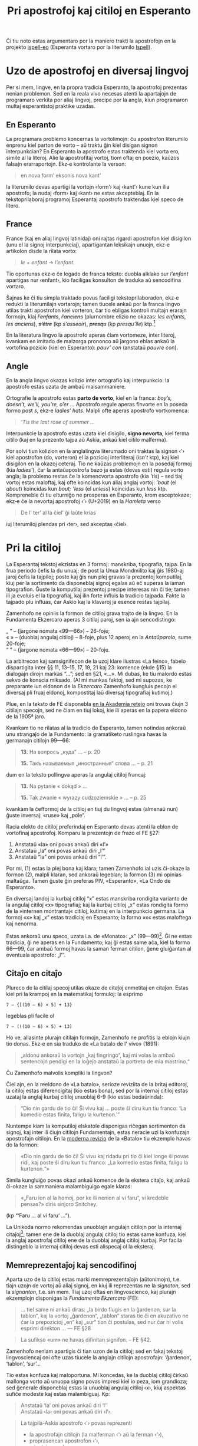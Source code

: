 # -*- org-use-sub-superscripts: {}; -*-
#+OPTIONS: ^:{}
#+OPTIONS: toc:nil
#+HTML_HEAD: <link rel="stylesheet" type="text/css" href="this.css" />
#+title: Pri apostrofoj kaj citiloj en Esperanto
#+LANGUAGE: eo

Ĉi tiu noto estas argumentaro por la maniero trakti la apostrofojn en
la projekto [[https://github.com/pok49/ispell-eo][ispell-eo]] (Esperanta vortaro por la literumilo [[https://en.wikipedia.org/wiki/Ispell][Ispell]]).

#+TOC: headlines 3

* Uzo de apostrofoj en diversaj lingvoj
Per si mem, lingve, en la propra tradicia Esperanto, la apostrofoj
prezentas nenian problemon. Sed en la reala vivo necesas atenti la
apartaĵojn de programaro verkita por aliaj lingvoj, precipe por la
angla, kiun programaron multaj esperantistoj praktike uzadas.

** En Esperanto
La programara problemo koncernas la vortolimojn: ĉu apostrofon
literumilo enprenu kiel parton de vorto – aŭ traktu ĝin kiel disigan
signon interpunkcian? En Esperanto la apostrofo estas traktenda kiel
vorta ero, simile al la literoj. Alie la apostrofitaj vortoj, tiom
oftaj en poezio, kaŭzos falsajn erarraportojn. Ekz‑e kontrolante la
verson:
#+begin_quote
en nova formʼ eksonis nova kantʼ
#+end_quote
la literumilo devas apartigi la vortojn ‹formʼ› kaj ‹kantʼ› kune kun
ilia apostrofo; la nudaj ‹form› kaj ‹kant› ne estas akcepteblaj. En
la tekstoprilaboraj programoj Esperantaj apostrofo traktendas kiel
speco de litero.

<<fra>>
** France
France (kaj en aliaj lingvoj latinidaj) oni rajtas rigardi apostrofon
kiel disigilon (unu el la signoj interpunkciaj), apartigantan
leksikajn unuojn, ekz‑e artikolon disde la rilata vorto:
#+begin_quote
/le/ + /enfant/ → /l’enfant/.
#+end_quote
Tio oportunas ekz‑e ĉe legado de franca teksto: duobla alklako sur
/l’enfant/ apartigas nur ‹enfant›, kio faciligas konsulton de traduka aŭ
sencodifina vortaro.

Ŝajnas ke ĉi tiu simpla traktado povus faciligi tekstoprilaboradon,
ekz‑e redukti la literumilajn vortarojn; tamen tiucele ankaŭ por la
franca lingvo utilas trakti apostrofon kiel vorteron, ĉar tio ebligas
kontroli multajn erarajn formojn, kiaj +/l’enfants/+, +/l’anciens/+
(plurnombre elizio ne okazas: /les enfants, les anciens/),
+/s’être/+ (kp /s’asseoir/), +/presqu/+ (kp /presqu’île/) ktp.[fn:ifr]

En la literatura lingvo la apostrofo aperas ĉiam vortomeze, inter
literoj, kvankam en imitado de malzorga prononco aŭ ĵargono eblas
ankaŭ la vortofina pozicio (kiel en Esperanto):@@html:<span lang="fr">@@
/pauv’ con/ @@html:</span>@@(anstataŭ@@html:<span lang="fr">@@
/pauvre con/).@@html:</span>@@

** Angle
En la angla lingvo okazas kolizio inter ortografio kaj interpunkcio:
la apostrofo estas uzata de ambaŭ malsammaniere.

Ortografie la apostrofo estas *parto de vorto*, kiel en la franca:
/boy’s, doesn’t, we’ll, you’re, o’er …/ Apostrofo regule aperas
finvorte en la poseda formo post /s/, ekz‑e /ladiesʼ hats/. Malpli
ofte aperas apostrofo vortkomenca:
#+begin_quote
/'Tis the last rose of summer .../
#+end_quote
Interpunkcie la apostrofo estas uzata kiel disigilo, *signo nevorta*,
kiel ferma citilo (kaj en la prezento tajpa aŭ Askia, ankaŭ kiel
citilo malferma).

Por solvi tiun kolizion en la anglalingva literumado oni traktas la
signon ‹'› kiel apostrofon (do, vorteron) el la pozicioj interliteraj
(/isn't/ ktp), kaj kiel disigilon en la okazoj ceteraj. Tio ne kaŭzas
problemojn en la posedaj formoj (kia /ladies'/), ĉar la antaŭapostrofa
bazo ja estas (devas esti) regula vorto angla; la problemo restas ĉe
la komencvorta apostrofo (kia /ʼtis/) – sed tiaj vortoj estas
maloftaj, kaj ofte koincidas kun aliaj anglaj vortoj: /ʼbout/ (el
/about/) koincidas kun /bout; 'less/ (el /unless/) koincidas kun
/less/ ktp. Kompreneble ĉi tiu elturniĝo ne prosperas en Esperanto,
krom esceptokaze; ekz‑e ĉe la nevortaj apostrofoj ‹’› (U+2019) en la
/Hamleta/ verso
#+begin_quote
De l’ ter’ al la ĉiel’ ĝi laŭte krias
#+end_quote
iuj literumiloj plendas pri ‹ter›, sed akceptas ‹ĉiel›.
* Pri la citiloj
La Esperantaj tekstoj ekzistas en 3 formoj: manskriba, tipografia, tajpa.
En la frua periodo ĉefis la du unuaj; de post la Unua  Mondmilito kaj
ĝis 1980-aj jaroj ĉefis la tajpiloj; poste kaj ĝis nun plej gravas la
prezentoj komputilaj, kiuj per la sortimento da disponeblaj signoj
egalas aŭ eĉ superas la iaman tipografion. Ĝuste la komputilaj
prezentoj precipe interesas nin ĉi tie; tamen ili ja evoluis el la
tipografiaj, kaj ilin forte influis la tradicio tajpada. Fakte la
tajpado plu influas, ĉar Askio kaj la klavaroj ja esence restas tajpilaj.

Zamenhofo ne opiniis la formon de citiloj grava trajto de la
lingvo. En la Fundamenta Ekzercaro aperas 3 citilaj paroj, sen
ia ajn sencodistingo:

„ “ – (ĵargone nomata «99—66») – 26-foje;\\
« » – (duoblaj angulaj citiloj) – 8-foje, plus 12 aperoj en la
/Antaŭparolo/, sume 20-foje;\\
“ ” – (ĵargone nomata «66—99») – 20-foje.

La arbitrecon kaj samsignifecon de la uzoj klare ilustras «La feino»,
fabelo dispartigita inter §§ 11, 13–15, 17, 19, 21 kaj 23: komence
(ekde §15) la dialogajn dirojn markas “…”; sed en §21, «…». Mi dubas,
ke tiu malordo estas sekvo de konscia miksado. (Al mi mankas faktoj,
sed mi supozas, ke preparante iun eldonon de la /Ekzercaro/ Zamenhofo
kungluis pecojn el diversaj pli fruaj eldonoj, kompostitaj laŭ diversaj
tipografiaj kutimoj.)

Plue, en la teksto de FE disponebla [[https://www.akademio-de-esperanto.org/fundamento/ekzercaro.html][en la Akademia retejo]] oni trovas
ĉiujn 3 citilajn specojn, sed ne ĉiam en tiuj lokoj, kie ili aperas en
la papera eldono de la 1905ª jaro.

Kvankam tio ne rilatas al la tradicio de Esperanto, tamen notindas
ankoraŭ unu strangaĵo de la Fundamento: la gramatiketo ruslingva havas
la germanajn citilojn 99—66:
#+begin_quote
*13.* На вопросъ „куда“ … -- p. 20

*15.* Такъ называемыя „иностранныя“ слова … -- p. 21
#+end_quote
dum en la teksto pollingva aperas la angulaj citiloj francaj:
#+begin_quote
*13.* Na pytanie « dokąd » …

*15.* Tak zwanie « wyrazy cudzoziemskie » … -- p. 25
#+end_quote
kvankam la ĉefformoj de la citiloj en tiuj du lingvoj estas (almenaŭ
nun) ĝuste inversaj: «ruse» kaj „pole“.

Racia elekto de citiloj preferindaj en Esperanto devas atenti la
eblon de vortofinaj apostrofoj. Komparu la prezentojn de frazo el FE
§27:

1. Anstataŭ «la» oni povas ankaŭ diri «lʼ»
2. Anstataŭ „la“ oni povas ankaŭ diri „lʼ“
3. Anstataŭ “la” oni povas ankaŭ diri “lʼ”.

Por mi, (1) estas la plej bona kaj klara; tamen Zamenhofo ial uzis
ĉi-okaze la formon (2), malpli klaran, sed ankoraŭ legeblan; la formon
(3) mi opinias maltaŭga. Tamen ĝuste ĝin preferas PIV, «Esperanto»,
«La Ondo de Esperanto».

En diversaj landoj la kurbaj citiloj “x” estas manskriba rondigita
varianto de la angulaj citiloj «x» tipografiaj; kaj la kurbaj citiloj
„x“ estas rondigita formo de la »internen montrantaj« citiloj, kutimaj
en la interpunkcio germana. La formoj «x» kaj „x“ estas tradiciaj en
Esperanto; la formo »x« estas maloftega kaj nenorma.

Estas ankoraŭ unu speco, uzata i.a. de «Monato»: „x” (99—99)[fn:PP]. Ĝi ne
estas tradicia, ĝi ne aperas en la Fundamento; kaj ĝi estas same aĉa,
kiel la formo 66—99, ĉar ambaŭ formoj havas la saman ferman citilon,
ĝene gluiĝantan al eventuala apostrofo: „l’”.

** Citaĵo en citaĵo
Plureco de la citilaj specoj utilas okaze de citaĵoj enmetitaj en
citaĵon. Estas kiel pri la krampoj en la matematikaj formuloj: la esprimo
: 7 – {[(10 – 6) × 5] + 13}
legeblas pli facile ol
: 7 – (((10 – 6) × 5) + 13)

Ho ve, allasinte plurajn citilajn formojn, Zamenhofo ne profitis la
eblojn kiujn tio donas. Ekz‑e en sia traduko de «La batalo de l' vivo»
(1891):
#+begin_quote
„aldonu ankoraŭ la vortojn „kaj fingringo“, kaj mi volas la ambaŭ
sentencojn pendigi en la loĝejo anstataŭ la portreto de mia mastrino.“
#+end_quote
Ĉu Zamenhofo malvolis kompliki la lingvon?

Ĉiel ajn, en la reeldono de «La batalo», serioze reviziita de la
britaj editoroj, la citiloj estas diferencigitaj (kio estas bona), sed
por la internaj citiloj estas uzataj la anglaj kurbaj citiloj unuoblaj 6-9
(kio estas bedaŭrinda):
#+begin_quote
“Dio nin gardu de tio ĉi! Ŝi vivu kaj … poste ŝi diru kun tiu franco:
‘La komedio estas finita, faligu la kurtenon.’”
#+end_quote
Nuntempe kiam la komputiloj elskatole disponigas riĉegan sortimenton da
signoj, kaj inter ili ĉiujn citilojn Fundamentajn, estas neracie uzi
la konfuzajn apostrofajn citilojn. En la [[http://kovro.heliohost.org/books/la_batalo/batalof.html][moderna revizio]] de la
«Batalo» tiu ekzemplo havas do la formon:
#+begin_quote
«Dio nin gardu de tio ĉi! Ŝi vivu kaj ridadu pri tio ĉi kiel longe ŝi
povas ridi, kaj poste ŝi diru kun tiu franco: „La komedio estas
finita, faligu la kurtenon.“»
#+end_quote
Simila kungluiĝo povas okazi ankaŭ komence de la ekstera citaĵo, kaj
ankaŭ ĉi-okaze la sammaniera malambiguigo egale klaras:
#+begin_quote
«„Faru ion al la homoj, por ke ili nenion al vi faru“, vi kredeble
pensas?» diris sinjoro Snitchey.
#+end_quote
(kp “‘Faru … al vi faru’ …”).

La Unikoda normo rekomendas unuoblajn angulajn citilojn por la
internaj citaĵoj[fn:g1]; tamen ene de la duoblaj angulaj citiloj tio
estas same konfuza, kiel la anglaj apostrofaj citiloj ene de la
duoblaj anglaj citiloj kurbaj. Por facila distingeblo la internaj
citiloj devas esti alispecaj ol la eksteraj.

** Memreprezentaĵoj kaj sencodifinoj
Aparta uzo de la citiloj estas marki memreprezentaĵojn (aŭtonimojn), t.e.
tiajn uzojn de vortoj aŭ aliaj signoj, en kiuj ili reprezentas ne la
/signaton/, sed la /signanton/, t.e. sin mem. Tiaj uzoj oftas en
lingvoscienco, kaj plurajn ekzemplojn disponigas la /Fundamenta
Ekzercaro/ (FE):
#+begin_quote
... tiel same ni ankaŭ diras: „la birdo flugis en la ĝardenon, sur la
tablon“, kaj la vortoj „ĝardenon“, „tablon“ staras tie ĉi en akuzativo
ne ĉar la prepozicioj „en“ kaj „sur“ tion ĉi postulas, sed nur ĉar
ni volis esprimi direkton ... — FE §28
#+end_quote
#+begin_quote
La sufikso «um» ne havas difinitan signifon. -- FE §42.
#+end_quote
Zamenhofo neniam apartigis ĉi tian uzon de la citiloj; sed en fakaj
tekstoj lingvosciencaj oni ofte uzas tiucele la anglajn citilojn
apostrofajn: ‘ĝardenon’, ‘tablon’, ‘sur’...

Tio estas konfuza kaj maloportuna. Mi koncedas, ke la duoblaj
citiloj ĉirkaŭ mallonga vorto aŭ unuopa signo povas impresi kiel io
peza, iom grandioza; sed ĝenerale disponeblaj estas la unuoblaj angulaj
citiloj ‹x›, kiuj aspektas sufiĉe modeste kaj estas malambiguaj. Kp:
#+begin_quote
Anstataŭ ‘la’ oni povas ankaŭ diri ‘lʼ’\\
Anstataŭ ‹la› oni povas ankaŭ diri ‹lʼ›.
#+end_quote
#+begin_quote
La tajpila-Askia apostrofo ‹'› povas reprezenti
- la apostrofajn citilojn (la malferman ‹‘› aŭ la ferman ‹’›),
- proprasencan apostrofon ‹ʼ›,
- minutsignon ‹′›,
- dekstran kornon ‹′› ...
#+end_quote
En la anglaj apostrofaj citiloj tia frazo estas malfacile legebla
(resp. ‘'’, ‘‘’, ‘ʼ’, ‘’’, ‘′’, ‘′’), kaj tute prave la franca
Vikipedio uzas la unuoblajn angulajn citilojn en la koncernaj partoj de
la artikolo «[[https://fr.wikipedia.org/wiki/Apostrophe_(typographie)#Ambigu%C3%AFt%C3%A9s][Apostrophe (typographie)]]». Kaj ankaŭ ĉe la malsupraj signoj la
apostrofaj citiloj aspektas aĉe: punkto ‘.’; zoeto ‘¸’ – pli klaras  ‹.›,  ‹¸›.

Tiusence anstataŭ la citilojn oni ankaŭ uzas kursivon.

Alia lingvista uzo de la apostrofaj citiloj estas apartigi
sencodifinojn. Jen ekzemplo kie memreprezentaĵo aperas kursive, kaj
sencodifinoj, en citiloj. Ankaŭ ĉi-okaze uzeblas unuoblaj angulaj citiloj[fn:BW]:
#+begin_quote
/ruĝi/ = ‘esti ruĝa, impresi ruĝe’, sed nepre ne ‘igi ruĝa’ nek ‘iĝi ruĝa’\\
/ruĝi/ = ‹esti ruĝa, impresi ruĝe›, sed nepre ne ‹igi ruĝa› nek ‹iĝi ruĝa›
#+end_quote
Probable tiuj estas la solaj iom internaciaj uzoj de la apostrofaj citiloj.
** La rekta parolo
Unu el la ĉefaj funkcioj de la citiloj estas prezenti la rektan
parolon. Estas 2 specoj de rekta parolo: monologo kaj
dialogo. Monologon oni plejparte encitiligas; sed pri dialogoj la
naciaj (kaj sekve ankaŭ la Esperantaj) tradicioj varias.

En Esperanto kunekzistas du manieroj prezenti dialogojn: la ĝermana
kaj la franca-pola-rusa. Zamenhofo uzadis jen unu, jen la alian.

*** La maniero franca-pola-rusa

En ĉi tiu maniero dialogo estas konceptata ne kiel pluro da monologoj,
sed kiel aparta speco de parol-agado. Ĉiu eldiro komencas novan
alineon kaj estas antaŭata de haltostreko:
#+begin_quote
– Estimata sinjorino kredeble havas bezonon al la informa oficejo? –
diris la mastrino de la loĝejo.

– Jes, sinjorino, – respondis la venintino. – Mi estas Marta Świcka.

– Volu sidiĝi kaj atendi momenton, ĝis mi finos la interparoladon kun
tiuj sinjorinoj, kiuj venis antaŭe. -- («Marta»)
#+end_quote
<<Bazarov>>
Tiu aparta interpunkcio ebligas, interalie, klare diferencigi la
dialogon (la eldirojn eksterigatajn) disde la paralela monologo interna
(rekta parolo enmensa), ekz‑e
#+begin_quote
– Vi estas tre modesta … Sed mi dezirus ekscii ion pri vi, pri via
familio, pri via patro, pro kiu vi forlasas nin.

«Kial ŝi diras tion al mi?» – pensis Bazarov.

– Ĉio ĉi tute ne estas interesa, – diris li voĉe, – precipe por vi, ni
estas malaltaj homoj … («Patroj kaj filoj», ĉap. 17ª)[fn:PkF]
#+end_quote
Ankaŭ la eningita rekta parolo apektas pli bone:
#+begin_quote
– Efektive, okulfrapis, kiam mi vidis lin post tiu travivaĵo, lia
mirinda sereneco. Li diris: «Mia animo similas vastan trankvilan
lagon». Ĉu vi iam aŭdis pri iu, kiu, en unu tago, transiris el
plej profunda deprimiĝo en perfektan serenecon kun plena malapero
de ĉiuj psikaj simptomoj?[fn:Tien] 
#+end_quote
Similaj ekzemploj troveblas ekz‑e ankaŭ en la Zamenhofa traduko de «Marta».

*Noto.* En la cirilalfabeta tipografio oni markas la dialogojn per
haltostrekoj 0.8 em longaj – pli longaj, ol la angla N-streko
(/en-dash/, 0.5 em), sed ne tiom grandiozaj, kiel la angla /M-dash/
(1 em). Bedaŭrinde, Unikodo kaj plimulto da tiparoj disponigas nur la
anglajn haltostrekojn. En la ĉi-supraj ekzemploj mi uzis N-strekojn
(U+2013).

*** La maniero ĝermana (angla-germana)
En tiu maniero dialogo aperas kiel simpla sinsekvo da rektaj paroloj
monologaj, ĉiu el kiuj komencas apartan alineon:
#+begin_quote
„Ĉu vi ion vidis, Britain? ion aŭdis?“

„Estas tro mallume, por povi malproksime vidi, kaj tro multe da bruo
en la domo, por povi ion aŭdi“, respondis la servanto.

„Tio ĉi estas vera! Tiom pli gaja estos la akcepto. Kioma horo nun estas?“

„Ĝuste la dekdua, sinjoro. Li devas jam baldaŭ veni, sinjoro.“[fn:B1891]
#+end_quote
Malpli nuancita, tiu maniero estas malpli esprimiva. Ekz‑e la [[Bazarov][supre
citita peco]] el «Patroj kaj filoj» jene aspektas en la misredaktitaj
eldonoj oftaj en la Reto[fn:Inko]:
#+begin_quote
“Vi estas tre modesta … Sed mi dezirus ekscii ion pri vi, pri via familio (…)”

Kial ŝi diras tion al mi? pensis Bazarov.

“Ĉio ĉi tute ne estas interesa”, diris li voĉe (…)”
#+end_quote
En ĉi tiaj okazoj la rekta parolo restas tute nemarkita, por ne miksiĝi
kun la voĉa dialogo – kvankam en la aliaj lokoj ĝin markas citiloj.

*** Aliaj signoj similaj
Krom jam indikitaj uzoj por prezenti la gramatikan apostrofon kaj la
unuoblajn citilojn, la Askia apostrofo povas aperi anstataŭ minutsigno
(=3'10"=, t.e. «3 minutoj 10 sekundoj», tipografie «3′10″»; la angula
minuto, ekz‑e =42°25'=, tipografie «42°25′»). En la «Universala
vortaro» la minutsigno disigas morfemojn: «ge′patr′o′j»; iuj legantoj
povas konfuzi tion kun apostrofo, precipe en senserifa tiparo; la nunaj
vortaristoj (ekz‑e en PIV) uzas tiufunkcie la oblikvon (ge/patr/o/j),
signon iom tro grandan; nacilingve vortaristoj ofte uzas tiusence
la mezaltan punkton, kio aspektas pli elegante: «ge‧patr‧o‧j».

* Kodoj
** Tajpiloj kaj Askio
Askio (difinita en la jaro 1963ª) disponigas la tipan signaron de tajpilo Usona.

La apostrofo ‹'› (27_{16}) havas la simetrian formon de supra vertikala
streko, kaj krom la propran apostrofon prezentas ankaŭ la malferman
kaj la ferman unupecajn citilojn anglalingvajn.

Simile, la citilojn prezentas supra vertikala dustreko ‹"› (22_{16},
«lepororeloj»).

Tio aspektas akcepteble en egalpaŝa tajpaĵo (ĉar la du strekoj de
‹"› aperas sampaŝe, do pli dense ol la unustreka apostrofo):
#+begin_quote
=Anstataŭ "la" oni povas ankaŭ diri "l'".=
#+end_quote
sed tio aĉas en tipografia tiparo proporcia:
#+begin_quote
Anstataŭ "la" oni povas ankaŭ diri "l'".
#+end_quote
La estetika emo unuecigi la formojn (kiel en la angla tradicio pri la
apostrofo ‹’›, la citiloj unuoblaj ‘x’ kaj duoblaj “x”) kolizias kun
la legeblo, samkiel la konfuzo de I kaj l en la senserifaj tiparoj.

** La 8-bitaj kodoj
Serio da normoj ISO-8859 (1985–2001) diversmaniere kompletigas Askion per
diakritoj uzataj en diversaj lingvoj naciaj. ISO-8859‑3 (alinome
Latina‑3ª) disponigas ĉiujn literojn Esperantajn, sed koncerne la
citilojn kaj apostrofojn ĉio restas samkiel en Askio.

La normo ISO-8859‑1 (alinome Latina-1ª), destinita por la lingvoj
okcidentaj, ja disponigas la paron da duoblaj angulaj citiloj «x» –
kaj neniajn citilojn komoformajn; en tio mi vidas implican rekomendon
pri uzindo de ĝuste tiaj citiloj, kiajn mi mem ĉi-supre prezentis kiel
la plej konvenaj por Esperanto. Cetere, laŭ la mapoj de Edmundo
Grimley Evans la duoblaj angulaj citiloj «x» estas tre internaciaj[fn:EGE]

Ekzistas tajpiloj (ekz‑e la [[https://en.wikipedia.org/wiki/QWERTY#French_(Canada)][franckanada qwerty-tajpilo]]) kiuj elskatole
disponigas tiujn citilojn en sia klavaro.

Surbaze de la normoj ISO-8859, Majkrosofto kreis siajn «kodpaĝojn»
[[https://en.wikipedia.org/wiki/Windows-1252][CP-1252]], [[https://en.wikipedia.org/wiki/Windows-1250][CP-1250]] …, plenigante la kodpoziciojn 80_{16}…9F_{16} (kiujn
ISO-8859 rezervas por stirsignoj) je signoj videblaj, interalie la
paraj kurbaj citiloj (la anglaj “x” kaj ‘x’; la germanaj „x“ kaj ‚x‛),
la unuoblaj angulaj ‹x› (la duoblaj angulaj citiloj retenas sian lokon
laŭ la Latina-1ª). Estas malkohero en tio, ke dum ‹‚› (82_{16},
«malsupra unuobla 9‑citilo», grafike identa kun komo) ricevas apartan
signonumeron, la kurba apostrofo (grafike identa kun ‹’› = 92_{16}, la
«supra unuobla komo-citilo»), apartan signon ne ricevas.

Unu el la normaj 8-bitaj kodoj, [[https://en.wikipedia.org/wiki/ISO/IEC_8859‑7][ISO/IEC 8859‑7]] (Latina/Greka)
disponigas la kurban apostrofon ĉe la signonumero A2_{16} = 162_{10}
(la Latina‑3ª havas tie la bovlon ‹˘›); en la normo ĝi estas difinita
per la Unikoda signonumero U+02BC.

** Unikodo
Nuntempe Unikodo estas la fakta normo por la tekstoj en Esperanto, kaj
ĝi disponigas pli ol sufiĉe da signoj por tio.

Interalie disponeblas ĉiuj supre menciitaj citiloj; disponeblas
speciala signo por la kurba apostrofo tipografia:
: ‹ʼ› U+02BC, modifier letter apostrophe
(Ĉu vi vidas apostrofon inter la angulaj citiloj? Pri ĝia disponeblo
en la tiparoj mi parolos [[W4][ĉi-sube]].)

Tamen ĝia prisktibo en la Unikoda Normo[fn:Uni06] impresas iom strange:
#+begin_quote
*Apostrofo litera.* U+02BC, «modifilo la apostrofo litera», estas
preferinda tie, kie la apostrofo prezentas modifantan literon (ekz‑e
por indiki glotan halton en transliteraĵoj). En tiu lasta okazo ĝi
ankaŭ estas nomata /apostrofo litera./ -- P. 275 (traduko mia)
#+end_quote
# *Letter Apostrophe.* U+02BC MODIFIER LETTER APOSTROPHE is preferred
# where the apostrophe is to represent a modifier letter (for example,
# in transliterations to indicate a glottal stop). In the latter case,
# it is also referred to as a /letter apostrophe./
# # Category: Letter, Modifier

Konforme al la nomo «apostrofo litera», tiu signo havas en la
Unikoda datumbazo[fn:UD] la sintaksan klason /litero/ (Category: Letter). 
Tiu klasifiko rolas en determino de vortaj limoj ĉe la
tekstotraktiloj; ekz‑e se vi faros duoblan alklakon sur la litero ‹a›
en vorto ‹katʼ› (aŭ respektive ‹kato›) en la ĉi-sekva linio:
#+begin_quote
katʼ estas kato (‹ʼ› = U+02BC)
#+end_quote
la komputilo apartigos ĉiujn 4 signojn de la vorto ‹katʼ› (samkiel
respektive ĉiujn 4 signojn de la vorto ‹kato›) – kaj tio estas lingve
ĝusta konduto.

Sed la Unikoda normo plu diras jene:
#+begin_quote
*Apostrofo interpunkcia.* U+2019, «la dekstra unuobla citilo», estas
preferinda tie, kie la apostrofo prezentas signon interpunkcian, kiel
ekz‑e en kuntiraĵoj: /We’ve been here before./ En tiu lasta okazo
U+2019 ankaŭ estas nomata /apostrofo interpunkcia./ -- P. 275 (traduko mia)
#+end_quote
# *Punctuation Apostrophe.* U+2019 RIGHT SINGLE QUOTATION MARK is
# preferred where the character is to represent a punctuation mark, as
# for contractions: /“We’ve been here before.”/ In this latter case,
# U+2019 is also referred to as a /punctuation apostrophe/
# # general-category: Pf (Punctuation, Final quote) 

Tio estas tre dubinda rekomendo. Ĝi evidente malkonvenas por
Esperanto, kie la apostrofo ĉiam estas parto de vorto, male ol kun la
apostrofo disiga:
#+begin_quote
kat’ estas kato (‹’› = U+2019)
#+end_quote
(la duobla alklako sur ‹kat’› apartigas nur la 3 literojn: ‹kat›).

Parte tiu rekomendo sencas [[fra][por la franca lingvo]]; sed ne tiom por la angla:
en /isn’t/ la apostrofo anstataŭas la mezan /o/ el /not;/ kaj al /we’ve/
triapersone ununombre respondas ne /he’ve/, sed /he’s/. Fakte tiu
rekomendo fontas ne el la lingva strukturo, sed el la neriparebla Vindoza
konfuzo kun la anglaj unuoblaj citiloj:
#+begin_quote
Praktiko (/an implementation/) ne povas kalkuli je tio, ke la teksto
de uzanto ĉiam konformas al la diferenco inter tiuj signoj. La teksto
povas veni el diversaj fontoj, inklude ĵetojn (/mappings/) el aliaj
signokodoj, kiuj ne distingas apostrofojn literajn disde la
interpunkciaj aŭ la fermaj citiloj unuoblaj. En tia okazo, ili /ĉiuj/
estu prezentataj per U+2019.
#+end_quote
# An implementation cannot assume that users’ text always adheres to the
# distinction between these characters. The text may come from different
# sources, including mapping from other character sets that do not make
# this distinction between the letter apostrophe and the punctuation
# apostrophe/right single quotation mark. In that case, /all/ of them will
# generally be represented by U+2019.
T.e. malgraŭ la aldono de la malambigua signo «apostrofo litera», oni
ĝin ignoru kaj plu konservu la konfuzon de la Vindoza CP-1252. Tiu
argumento malmulte sencas por la plimulto da lingvoj, kiuj ja
plejparte ne uzas la anglajn apostrofajn citilojn.
#+begin_quote
Do, la semantiko de U+2019 dependas je kunteksto. Ekz‑e interlitere aŭ
intercifere ĝi funkcias kiel enteksta signo interpunkcia kaj ne
disigas vortojn aŭ liniojn. (For example, if surrounded by letters or
digits on both sides, it behaves as an in-text punctuation character
and does not separate words or lines.) -- P. 276.
#+end_quote
# The semantics of U+2019 are therefore context dependent. For example,
# if surrounded by letters or digits on both sides, it behaves as an
# in-text punctuation character and does not separate words or lines.
Ĉi tiu konfuze vortumita alineo sugestas, kiel oni detektu la literan
signifon de la citilo: per la pozicio inter literoj. Iel-tiel tio
funkcias por la angla; sed ĝi plene fiaskas por Esperanto, kaj por
diversaj aliaj lingvoj, ekde la greka (kie unue aperis la signo kaj la
vorto ἀπόστροφος):
#+begin_verse
τα αδέλφια → τʼ αδέλφια
που είσαι → που ʼσαι
και εγώ → κιʼ εγώ
#+end_verse
ĝis la itala:
#+begin_verse
La donna è mobilʼ …
… e di pensierʼ!
#+end_verse
aŭ la suoma:
#+begin_verse
Se aikʼ olʼ ajoistʼ ankarin -- (Kaarlo Kramsu: „Ilkka“).
(= «Tio estis la plej malfacila tempo el ĉiuj»)
#+end_verse
# Это было самое тяжелое время (Каарло Крамсу: «Илкка»).
# It was the toughest time ever (Kaarlo Kramsu: "Ilkka").
# https://fi.wikipedia.org/wiki/Heittomerkki
# Punctuation marks generally break words; modifier letters generally
# are considered part of a word. -- P. 275

Tipografie en multaj tiparoj tiuj du apostrofoj aspektas egale (havas
unu saman signobildon); tiel estas ekz‑e en /Times New Roman,
FreeSerif, DejaVu, Noto/. En aliaj tiparoj la litera apostrofo estas
iomete malsama (ekz‑e malpli alta kaj malpli granda); tiel estas en
/Liberation, Gentium, Ubuntu/). Jen komparu ilin en via tiparo (kiaj
ilin prezentas via legilo): ’ ʼ. Mi ne scias, ĉu ekzistas iuj
tradiciaj trajtoj por diferencigi tiujn du signojn, kaj mi dubas, ĉu
utilas kontrastigi ilin en tipografio (tiom malpli, ke en Esperanto mi
opinias la apostrofajn citilojn neuzindaj); sed mi certas pri la
dezirindo vidigi la diferencon en «programista» tiparo (kaj mi vidigis
ĝin en mia [[https://github.com/pok49/fixed-9x18][malambiguiga tiparo]] egalpaŝa, kiun mi kutime uzas en mia
laboro).

<<W4>>
** WGL4
Krom la dubindaj (kaj por Esperanto nevalidaj) argumentoj, prezentitaj
en la ĵus citita misrekomendo[fn:mis], ekzistas ankoraŭ unu konsidero,
praktike pli grava, kiun tamen la Unikoda dokumento ne citas (probable
ĉar la argumento estas iom hontinda por la grava instanco): la
Majkrosofta normo [[https://eo.wikipedia.org/wiki/WGL4][WGL4]] (vu-go-lo kvar), kiu pretendis (ĉu plu
pretendas?) esti «la Askio de la 21ª jarcento»[fn:MES]. Multaj tiparoj
Majkrosoftaj disponigas la tutan, sed ankaŭ /ne pli ol la tutan/
signaron de WGL4. Nu, samkiel la Majkrosofta CP-1252, WGL4 disponigas
la citilon U+2019, sed ne la apostrofon U+02BC. Tial, se oni volas
disponigi oniajn tekstojn por kiel eble plej vasta publiko, oni oferu
la logikon al la monopolo.

Tamen tiu argumento ne estas tiom forta, kiel ĝi ŝajnas:

Unue, la tiparoj iĝas ĉiam pli riĉaj, kaj kun la paso de tempo tiu
argumento ĉiam malpli aktualas. Averaĝe miaj tiparoj Linuksaj (mi ja
uzas Linukson) estas pli riĉaj ol WGL4, kaj ili disponigas la
apostrofon literan. Ekz‑e la [[https://en.wikipedia.org/wiki/Liberation_fonts][Liberation]]-familio (defaŭlta en
[[https://eo.wikipedia.org/wiki/LibreOffice][LibreOffice]]), [[https://en.wikipedia.org/wiki/DejaVu_fonts][DejaVu]] k.m.a.[fn:ehxo]

Due, ĉe vidigo de teksto per tiparo manka je tia apostrofo, deca
aplikaĵo ŝtopas la truon per signo el konvena [[https://www.reta-vortaro.de/revo/art/tip.html#tip.vic0aro][victiparo]]. Supozeble la
leganto mem povas sperti tion per sia foliumilo, kiu espereble iel
surekranigas la literan apostrofon ‹ʼ›. Mi tamen koncedas, ke la
victipara apostrofo iam ne tute harmonie akordas kun la elektita
ĉeftiparo ☹

Mi kontrolis disponeblon de la litera apostrofo U+02BC en la plej
gravaj tiparoj de /Windows7/ kaj /Linux Mint/ :

- *La literan apostrofon havas:*
  + Vindoze:
    - Times New Roman, Arial, Courier New;
    - Cambria, Calibri, Lucida Sans Unicode, Microsoft Sans Serif...
    - Consolas...
  + Linukse (tutaj tiparaj familioj):
    - Liberation, DejaVu, Ubuntu, Noto, Free, Roboto Slab...
- *La literan apostrofon malhavas:*
  + Vindoze:
    - Georgia, Verdana, Gabriola, Constantia, Trebuchet MS, Comic Sans MS;
    - Lucida Sans Console ... 
  + Linukse:
    - Nimbus, C059 (≈ New Century Schoolbook), URW Bookman, Z003
      (≈ Zapf Chancery), P052 (≈ Palatino)...

Resume, mi ankoraŭ hezitas. Tial mi ebligis al la uzuloj laŭplaĉe
elekti la signon en la [[EI][Emaksa interfaco]].

<<wiki>>
** Vikipedio 
Mallogite de la Unikoda konfuzo oni eble pripensos revenon al la
senartifika Askia apostrofo. Ĝi certe estas vaste uzata (kaj eĉ
preferata) en neformala komunikado (ekz‑e en retpoŝto); kaj ĝia
simetria rekta formo eĉ estas pli logika por tia nepara signo,
kontraste al la paraj citiloj kurbaj: ‘x’. Kaj ĝi estas tre oportune
klavebla.

Tiu oportuno, kaj la havaja etimo de la komenca parto de la vorto
/Vikipedio/, povas pensigi, ke la rekta apostrofo estas la konvena
apostrofo por Vikipedio. Sed ne estas tiom simple.

Ĝuste pro la facileco enigi la askian apostrofon, en Vikipedio opoj da
apostrofoj estas uzataj por indiki tiparajn fasonojn:
''/kursivo/'', '''*graseto*''', ''''*/graseta kursivo/*''''.
En Esperanto tia konvencio kolizias kun la litera funkcio de
apostrofo, kiam oni redaktas Vikipedian artikolon helpate de
literumilo – ekz‑e la artikolon «[[https://eo.wikipedia.org/wiki/Majusklo][Majusklo]]», kies fontteksto komenciĝas
jene:
: '''Majusklo''' (aŭ '''grandlitero''' aŭ
: '''ĉeflitero''') estas unu el du formoj,
: kiujn povas havi ĉiu litero ...
kaj tio kaŭzas ĝenajn misavertojn pri la neekzistantaj vortoj
@@html:<code>'''Majusklo'''</code>, <code>'''grandlitero'''</code>,
<code>'''ĉeflitero'''</code>@@
(la literumilaj vortaroj angla kaj franca agnoskas vortajn apostrofojn
nur interlitere, tial – malsame ol por Esperanto – la ĉirkaŭa markado
per apostrofoj ne kaŭzas problemojn por tiuj lingvoj).

La solvo por Esperanto estas prezenti la vortan apostrofon per alia
signo ol la Askia apostrofo; ankaŭ la fajna tipografio postulas ke la
vortaj apostrofoj estu kurbaj.

* Komparo de literumiloj
** Ispell
Ĉi tiu studaĵo fontas el mia laboro pri vortaro por Ispelo, t.e. por
la literumilo /Ispell/, la plej malnova (unue aperinta en la jaro
1971ª) el la ankoraŭ uzataj. Samkiel la aliaj literumiloj, Ispelo
ebligas atribui al signoj interliteraj (kiaj la streketo ‘-’ kaj la
Askia apostrofo) la statuson vorteran; tio konvenas por la streketo,
sed maltaŭgas por la apostrofo Esperanta. Nu, malsimile ol multaj
aliaj literumiloj, Ispelo permesas klasi la apostrofon kun la literoj,
kio ebligas uzi ĝin ajnloke en vorto, do ankaŭ vortofine. Ĵus ni
vidis, ke tio tamen ĝenas en la laboroj Vikipediaj.

Ispelo ebligas difini plurajn tekstoprezentojn uzeblajn kun unu sama
vortaro kaj facile komuteblajn – kiaj ekz‑e la Teĥa ~^cirka^u~-skribo,
la iksisma ~cxirkaux~-surogato, la prezento per la Latina‑3ª… En tiuj
prezentoj la apostrofo aperas Askie, do konfuze. Tial mi aldonis
kroman prezenton =epo= (la norma 3-litera siglo por /Esperanto/ en
ISO 639). Por Ispelo ĝi indikas la tekstoprezenton en kiu la rolon de
apostrofo ludas la paŝiga dekstra korno ‹´› (B4_{16}, /spacing acute/),
signo en la uzulaj tekstoj senutila, kiu tamen liberigas la Askian
apostrofon el la rolo de vortero (tio utilas por la [[wiki][laboroj Vikipediaj]]);
kaj al [[EI][la Emaksa interfaco]] ĝi ebligas trakti la kurbajn
apostrofojn, kiel priskribite en la tujsekva subsekcio.

<<EI>>
*** La Emaksa interfaco
Praktike mi uzas Ispelon tra [[https://eo.wikipedia.org/wiki/Emacs][Emakso]], redaktante tekstojn Unikodajn. La
Emaksa interfaco =ispell.el= travideble transkodas inter la Unikoda
prezento de la redaktata teksto kaj la Ispela (aŭ Aspela, aŭ Hunspela)
fasado en la Latina‑3ª. La sola problemo estas pri kurba apostrofo,
kiun la Latina‑3ª malhavas; por solvi tion mi verkis kromaĵon
=ispell-ini.el= por la Emaksa interfaco, kiu kromaĵo apartigas la
vortojn kun kurba apostrofo, transkodas ilin en la prezenton laŭ la
Latina‑3ª, kaj poste rekodas la unubajtajn apostrofojn de la Ispela
respondo en la formon Unikodan. Tion egale bone eblas programi por
ajna apostrofo Unikoda, ĉu U+02BC, ĉu U+2019; la varianton regas la
variablo =ispell-apostrophe= en =ispell-ini.el=. Defaŭlte ĝi ricevas
la valoron citilan (U+2019), sed la funkcio =ispell-set-apostrophe=
ebligas baskule ĝin ŝanĝi al la apostrofo litera (U+02BC) aŭ reen. La
funkcion eblas voki dialoge:
: M-x ispell-set-apostrophe
aŭ el programo:
: (ispell-set-apostrophe)
La kurantan valoron de la variablo eblas ekzameni per
: C-h v RET ispell-apostrophe
Tiu variablo kaj ĝia valoro influas nur la reĝimon (la «vortaron»,
fakte la interfacon) =epo=; en la aliaj reĝimoj (ekz‑e =eo=) ili
neniel efikas, kaj la apostrofoj restas Askiaj.

** GNU Aspell
Aspelo estis kreita ĉ. ja jaro 1998ª kiel sukcedanto de Ispelo
(almenaŭ en la Linuksa mondo). Ĝi entenas diversajn rimedojn por
plibonigi ĝian funkciadon ĉe la eklektaj okcidentaj ortografioj (‹ph›
= [f] = ‹f›; ‹ch› = [k] = ‹c› = ‹k› ktp). Por la lingvoj kun fonetika
skribo tio estas senbezona; tamen tio utilas pri skanadaj eraroj
ŝuldataj al la grafikaj konfuzoj de la latinlitera skribo: ‹rn› = ‹m›,
‹l› = ‹I› ktp.

Interne Aspelo funkcias per unubajta signokodo, sed ĝi ebligas kolekti
en tia signokodo subaron de Unikodo, kaj aŭtomate transkodas inter tiu
unubajta kodo interna kaj Unikodo; tial por Esperanto mi difinis la signaron
=Latin‑3a= (~Latin‑3~ plus la litera apostrofo: U+02BC → 92_{16}, la
pozicio de ‹’› en CP-1252). Krome, el ĉiuj literumiloj Aspelo ebligas
plej bone difini la permesatajn poziciojn de kromvorteroj, ekz‑e por
Esperanto:
:  special ʼ --*   - -*-
(t.e. la apostrofo aperu finvorte; la streketo, mezvorte).

Eblas kombini plurajn vortarojn (ankaŭ tiujn por diversaj lingvoj) dum
unu literumada seanco. Tamen, krom se la teksto estas dismarkita per
lingvoindikoj, komprenataj de la literumilo, tio estas danĝera rimedo;
ekz‑e esperantisto eble preteratentos misuzon de fremda vorto en la
rolo de vorto Esperanta. (Oni tamen povas sekure kombini lingvojn
malsamalfabetajn, ekz‑e la bulgaran kaj Esperanton, ĉar en tia okazo
la alfabetoj mem provizas klaran dismarkadon.)

** Hunspell kaj aplikaĵoj
Hunspelo nun estas la plej grava kaj populara literumilo. Ĝi estas la
preferata literumilo de gravaj tekstotraktaj programoj, ekz‑e la
Aperta kaj Libera Oficejoj ([[https://eo.wikipedia.org/wiki/Apache_OpenOffice][OpenOffice]], [[https://eo.wikipedia.org/wiki/LibreOffice][LibreOffice]]) aŭ [[https://eo.wikipedia.org/wiki/Mozilla_Thunderbird][Tondrobirdo]].
Hunspelo prezentas plurajn avantaĝajn trajtojn, kiuj paradokse iam sin
montras malavantaĝaj.

*Unue*, Hunspelo kapablas uzi Unikodon interne (kvankam malpli fidinde
ol Aspelo; ekz‑e mi stumblis kontraŭ la malnova kaj ankoraŭ ne
korektita [[https://sourceforge.net/p/hunspell/bugs/11/][eraro]]). Mi sukcesis modifi la afiksan dosieron =eo.aff=
tiel, ke Hunspelo /per si mem/ akceptu ĉiujn 3 eblajn apostrofojn (la
Askian, la literan, la citilan).

Nu, praktike oni malofte uzas literumilojn meme, ekster pli granda
aplikaĵo. La aplikaĵoj interkomunikas kun la literumilo per sia
tiucela interfaco, kiu interfaco apartigas vortojn en la traktata
teksto, transmetas ilin al la literumilo, kaj interpretas ties
respondojn. Do, la aplikaĵa interfaco havas sian propran koncepton pri
tio, kio estas /vorto/, kaj tiu koncepto ne nepre identas al la
literumila (pli ĝuste, al la difino de la literumila vortaro).

La /Libera Oficejo/ kaj la /Tondrobirdo/ traktas la apostrofojn laŭ la
rekomendo de la Unikoda normo, do malkonvene por Esperanto. El la
vortoj ‹kat'› kaj ‹rat’› (kun resp. la apostrofoj Askia kaj citila) ili apartigas nur
po 3 literojn, kio kaŭzas misavertojn. Aliflanke, ‹kato'› kaj ‹rato’›
estas silente akceptataj. Tamen kun la /litera apostrofo/ ĉiuj 4 vortoj
estas traktataj ĝuste (ĉar la aplikaĵa interfaco traktas la literan
apostrofon estkiel literon, do vorteron, laŭ ĝia klaso Unikoda).

*Due*, dankʼ al sia hungara deveno Hunspelo ebligas tre koncize kaj
trafe priskribi la gramatikon de la Esperanta vortfarado. Ispelo ne
estas tiom saĝa, kaj mi devis registri la oftajn kunmetaĵojn kiel
apartajn vortojn. Sed jen tajpante ĉi tiun artikolon mi mistajpis:
«vortolumoj» anstataŭ «vortolimoj» — ja klavoj =U= kaj =I= najbaras
sur mia QWERTY-klavaro (pli ĝuste, sur mia ŜŬERTĜ-klavaro). Ispelo
detektis la eraron; Hunspelo akceptis la vorton, ja ĝi estas same
regula, kiel la angla /word lights/ (kiun la anglaj literumiloj
volonte akceptas). Mi koncedas, ke mia Ispela eo-vortaro prezentas
precipe mian idiolekton; sed ankaŭ aliaj uzantoj povus kompletigi ĝin
en sia komputilo, kaj ĝi estos pli diligenta ol Hunspelo kaj ankoraŭ
pli ol averaĝa vortaro por la angla lingvo.

*Trie*, Hunspelo entenas tre riĉan kolekton da lingvopriskribaj
rimedoj, ekz‑e tre utilas la markoj ~NOSUGGEST~ kaj ~SUBSTANDARD~,
kiuj ebligas silente akcepti, sed ne proponi inter la korektoj,
vortojn obscenajn aŭ malbonstilajn. En Ispelo kaj Aspelo eblas nur
forigi aŭ inkludi tiajn vortojn en la vortaron dum ĝia instalo.

** Vim
La grava Uniksa tekstoredaktilo [[https://eo.wikipedia.org/wiki/Vim_(programo)][Vimo]] jam havas interfacan kromaĵon
=vimspell= por interagi kun Ispelo kaj Aspelo; tamen la novaj
versioj de Vimo rekomendas uzi enkonstruitan literumilon, kiu
multrilate similas Hunspelon.

Vima literumilo ne transkodas datumojn; se vi bezonas plurajn kodojn,
necesas instali vortarojn por ciu el ili. Ekz‑e por la angla lingvo,
disponebla elskatole, venas dosieroj por 3 kodoprezentoj (Askio,
Latina-1ª kaj UTF-8):
#+begin_src sh
$ cd /usr/share/vim/vim82/spell
$ ls -lh | awk '/en\./ {print $9 "\t" $5;}'
#+end_src
#+begin_example
en.ascii.spl    605K
en.ascii.sug    584K
en.latin1.spl   607K
en.latin1.sug   584K
en.utf-8.spl    608K
en.utf-8.sug    584K
#+end_example
Simile, se oni volas labori kun du aŭ tri prezentoj de apostrofoj,
necesas instali tiom da vortaroj --- aŭ modifi la vortosintakson tiel,
ke la generita vortaro entenu ĉiujn akcepteblajn vortformojn; t.e.
ke kun =kato= ĝi entenu ne nur ankaŭ =kat'=, sed ankaŭ =katʼ= kaj
=kat’=. Mi realigis tion; tio ŝveligis la vortaron je 14%; sed pli
malbone, tio ankaŭ poluis la sugestajn korektolistojn, ĉar la esence
unu apostrofita formo ĉiam aperas triope ☹ Kompromise, mi lasis en la
defaŭlta varianto nur 2 formojn (la Askian kaj la citilan), kun la
eblo generi ĉiujn tri, aŭ nur unu, aŭ alikonsistan duopan formon.

Vima literumilo nek postulas nek ebligas priskribi apostrofon kiel
vortliman vorteron; sed se la vortosintakso difinas la derivon
=kato= → =kat'= (aŭ → =katʼ= ktp), tiam la literumilo provos
kompletigi la trunkitan vortobazon per disponebla apostrofo; tamen se
la legita signoĉeno jam estas kompleta vorto, la literumilo akceptos
ĝin sen plua ekzameno. Tiel la unuoblaj anglaj citiloj (por Esperanto neaktualaj) ne kaŭzos
misavertojn; sed anstataŭe (kaj por Esperanto pli grave) la literumado
ignoras troajn apostrofojn neliterajn (la Askian kaj la citilan).
Ekz‑e ĉe la apostrofo Askia en la [[https://upload.wikimedia.org/wikipedia/commons/thumb/2/2d/Grabowski_-_El_Parnaso_de_Popoloj%2C_1913.pdf/page31-2568px-Grabowski_-_El_Parnaso_de_Popoloj%2C_1913.pdf.jpg][verso]]:
#+begin_verse
„Ne provu la pason!“ avertis hom' griza'
#+end_verse
‹hom'› estas akceptata kun la sekva apostrofo, ĉar ĝi estas bezonata;
kaj ‹griza›' estas akceptata senapostrofe, ĉar la antaŭapostrofa parto jam
sufiĉas (kiel en la angla =ladys'= ĉi-supre). Male, se en la teksto la
apostrofoj estas literaj (U+02BC), tiam por la literumilo la vorto
=grizaʼ= estas samstruktura (kaj egale erara) kiel
=grizao=[fn:Exc].

* Konkludo
Sen trudi miajn preferojn al iu ajn, mi jene konkludas pri la racia
prezento de tekstoj Esperantaj:

- Manskribe mi uzas la germanajn citilojn 99–66 kaj la kurban apostrofon
  komoforman: /„manskribʼ“/.
- Tajpile mi uzas la rektajn citilojn kaj la rektan apostrofon:@@html:<code> "tajpaĵ'"</code>@@.
- Retpoŝte mi uzas la angulajn citilojn (la plej klarajn) kaj la rektan
  apostrofon (komprenatan de la literumilo): «retpoŝt'».
- Tipografie mi uzas la angulajn citilojn kaj la kurban apostrofon
  literan (U+02BC): «tipografiʼ», se mi certas ke ĝi disponeblas en la
  uzota tiparo.
- Okaze de ingitaj citaĵoj mi uzas la angulajn citilojn ekstere kaj la
  kurbajn interne: «Li diris: „Mi venos!“».
- Estkiel «malpezajn» citilojn mi uzas la unuoblajn citilojn angulajn
  (la apostrofo rekta ‹'›, la artikolo ‹lʼ›, la subsigno ‹¸›).

Koncerne la literumilojn, la kombino Ispelo + Emakso estas por mi la
plej oportuna. Ĝi estas la plej diversflanka kaj ebligas egale facile
redakti kaj tekstojn tajpecajn (ekz‑e retpoŝtajn), kaj la
tipografiajn.

# «La Dua Libro», «La Ombro»:
# «Ĝi estas tiel, kiel se unu ripetas pecon, kiu estas por li tro
# malfacila, kaj kiun li ne povas ellerni, ĉian tiu sama peco. `Mi
# malgraŭ ĉio ĝin venkos’ li diras, sed li tamen ĝin ne venkas, kiel ajn
# longe li ludas».
# 
# „Mi vidis ĉion, kaj mi ĝin rakontos al vi; sed … ĝi ne estas fiereco
# de mia flanko, tamen … kiel homo libera, kaj ĉe mia instruiteco, ne
# parolante jam pri mia bona situacio kaj riĉeco … mi kore dezirus, ke
# vi parolu al mi ne „mia kara“, sed „sinj
# 
# Ĉarmaĵʼ misavertojn kvarilo


[fn:ifr]@@html:<span lang="fr">@@Pythoud, Christophe. Français-GUTenberg : un nouveau dictionnaire français pour ISPELL.
   Problèmes résolus et intégration de contributions extérieures.
   [[http://www.numdam.org/item/CG_1998___28-29_252_0.pdf][Cahiers GUTenberg, № 28-29 (1998), pp. 252–275]].@@html:</span>@@

[fn:PP] Peeraerts, Paul. [[http://www.ipernity.com/blog/paul_peeraerts/4617856][Pri „esperantlingvaj” kaj aliaj citiloj]]. Ipernity, 2016-06-05.

[fn:g1] “Single guillemets may be used for quotes inside quotes.” 
Unicode® Standard 15.1.0 (2023 Sept. 12). [[https://www.unicode.org/versions/Unicode15.0.0/ch06.pdf][Chapter 6]], p. 272.

[fn:BW] Wennergren, Bertilo. [[http://interlingvistiko.net/wp-content/uploads/2021/05/2-Wennergren.-Bazformoj-de-radikoj-en-vortaroj.pdf][Bazformoj de radikoj en vortaroj]].
   Esperantologio / Esperanto Studies, *4* (2009), p. 17.

[fn:PkF] Turgenev I.S., tradukis Kabe. [[https://books.google.ru/books?id=sJstAQAAMAAJ][Patroj kaj filoj]]. Librejo
«Esperanto», Moskvo, 1909. Ĉap. 17ª, p. 77.

[fn:Tien]  Johán Valano: [[https://legacy.esperanto.org.uk/eldonoj/piron/tekstoj/Tien.html][Tien]]. Vieno: IEM, 1997.

[fn:B1891] Dickens, Charles trad. Zamenhof, L. La batalo de lʼ vivo.
«La Esperantisto», vol. 2 (1891, feb.–jul. kaj sep.–nov.).

[fn:Inko] I. Turgenjev, tradukis Kabe. Patroj kaj filoj. Inko Tyresö, 2001.

[fn:EGE] Edmund Grimley Evans. Niaj citiloj. /La Brita Esperantisto,/
№ 990, Printempo 2021.

[fn:Uni06] Unicode® Standard 15.1.0 (2023 Sept. 12). [[https://www.unicode.org/versions/Unicode15.0.0/ch06.pdf][Chapter 6]].

[fn:UD] Unicode Data [[https://www.unicode.org/Public/UCD/latest/ucd/UnicodeData.txt][UDC.txt]].

[fn:advice] Malabarba, Artur. [[http://endlessparentheses.com/ispell-and-apostrophes.html][Ispell and Apostrophes]]. 11 May 2015.

[fn:mis] Pri ĝia nevalido eĉ por la angla lingvo vidu la blogaĵon
“[[https://tedclancy.wordpress.com/2015/06/03/which-unicode-character-should-represent-the-english-apostrophe-and-why-the-unicode-committee-is-very-wrong][Which Unicode character should represent the English apostrophe? (And why the Unicode committee is very wrong)]]” kaj la postan diskuton tie.

[fn:MES] Similcele ISO rekomendas 2 [[https://en.wikipedia.org/wiki/Unicode#Standardized_subsets][Multlingvajn Eŭropajn Subarojn]]
(MES) de Unikodo: [[https://www.cl.cam.ac.uk/~mgk25/ucs/mes-1-rationale.html][MES-1]] (por la latinaflabetaj skribsistemoj, 335
signoj) kaj MES-2 (por la alfabetoj latinaj, greka, cirilaj, 1062
signoj). Ambaŭ entenas kaj la literan apostrofon U+02BC, kaj la
citilon U+2019. (WGL4 situas meze: 657 signoj, kvankam ne ĉiujn
signifojn de MES-1 ĝi disponigas.)

[fn:ehxo] Ekzamenante la tiparojn mi rimarkis, ke la kutima testfrazo
pri la signoj speciale Esperantaj estas nekompleta, kaj mi jene ĝin
ŝanĝis: =Eĥoŝanĝʼ ĉiuĵaŭde= (por testi ankaŭ la literan apostrofon).

[fn:Exc] La ekzemplo estas reala preseraro el «[[https://eo.wikisource.org/wiki/El_Parnaso_de_Popoloj/Excelsior][Excelsior]]» de
Longfellow/Grabowski.

#  LocalWords:  tajpila-Askia BC CP Bazarov memreprezentaĵo MES Vimo
#  LocalWords:  antaŭapostrofa

* Footnotes

